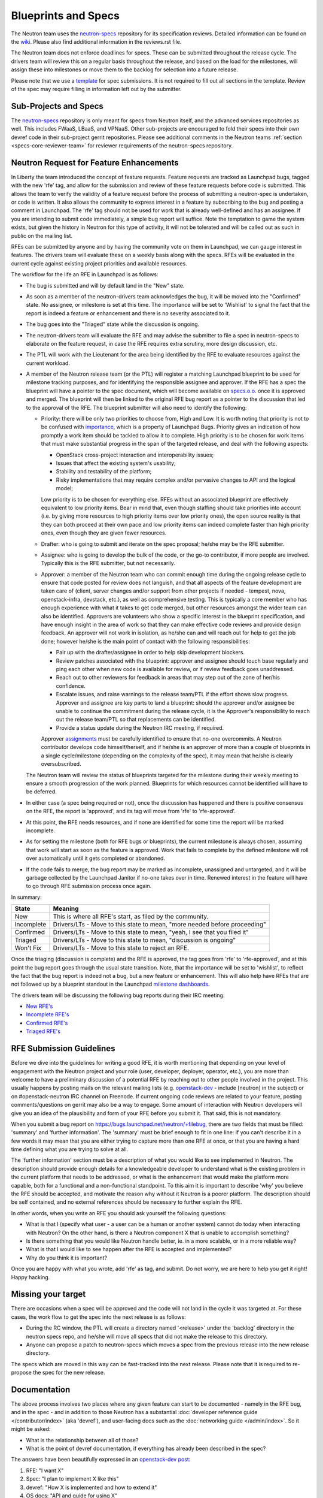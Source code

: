 Blueprints and Specs
====================

The Neutron team uses the `neutron-specs
<http://git.openstack.org/cgit/openstack/neutron-specs>`_ repository for its
specification reviews. Detailed information can be found on the `wiki
<https://wiki.openstack.org/wiki/Blueprints>`_. Please also find
additional information in the reviews.rst file.

The Neutron team does not enforce deadlines for specs. These can be submitted
throughout the release cycle. The drivers team will review this on a regular
basis throughout the release, and based on the load for the milestones, will
assign these into milestones or move them to the backlog for selection into
a future release.

Please note that we use a `template
<http://git.openstack.org/cgit/openstack/neutron-specs/tree/specs/template.rst>`_
for spec submissions. It is not required to fill out all sections in the
template. Review of the spec may require filling in information left out by
the submitter.

Sub-Projects and Specs
----------------------

The `neutron-specs <http://git.openstack.org/cgit/openstack/neutron-specs>`_
repository is only meant for specs from Neutron itself, and the advanced
services repositories as well. This includes FWaaS, LBaaS, and VPNaaS. Other
sub-projects are encouraged to fold their specs into their own devref code
in their sub-project gerrit repositories. Please see additional comments
in the Neutron teams :ref:`section <specs-core-reviewer-team>`
for reviewer requirements of the neutron-specs repository.

.. _request-for-feature-enhancement:

Neutron Request for Feature Enhancements
----------------------------------------

In Liberty the team introduced the concept of feature requests. Feature
requests are tracked as Launchpad bugs, tagged with the new 'rfe' tag, and
allow for the submission and review of these feature requests before code
is submitted.
This allows the team to verify the validity of a feature request before the
process of submitting a neutron-spec is undertaken, or code is written.  It
also allows the community to express interest in a feature by subscribing to
the bug and posting a comment in Launchpad. The 'rfe' tag should not be used
for work that is already well-defined and has an assignee. If you are intending
to submit code immediately, a simple bug report will suffice. Note the
temptation to game the system exists, but given the history in Neutron for this
type of activity, it will not be tolerated and will be called out as such in
public on the mailing list.

RFEs can be submitted by anyone and by having the community vote on them in
Launchpad, we can gauge interest in features. The drivers team will evaluate
these on a weekly basis along with the specs. RFEs will be evaluated in the
current cycle against existing project priorities and available resources.

The workflow for the life an RFE in Launchpad is as follows:

* The bug is submitted and will by default land in the "New" state.
* As soon as a member of the neutron-drivers team acknowledges the bug, it will
  be moved into the "Confirmed" state. No assignee, or milestone is set at this
  time. The importance will be set to 'Wishlist' to signal the fact that the
  report is indeed a feature or enhancement and there is no severity associated
  to it.
* The bug goes into the "Triaged" state while the discussion is ongoing.
* The neutron-drivers team will evaluate the RFE and may advise the submitter
  to file a spec in neutron-specs to elaborate on the feature request, in case
  the RFE requires extra scrutiny, more design discussion, etc.
* The PTL will work with the Lieutenant for the area being identified by the
  RFE to evaluate resources against the current workload.
* A member of the Neutron release team (or the PTL) will register a matching
  Launchpad blueprint to be used for milestone tracking purposes, and for
  identifying the responsible assignee and approver. If the RFE has a spec
  the blueprint will have a pointer to the spec document, which will become
  available on `specs.o.o. <http://specs.openstack.org/openstack/neutron-specs/>`_
  once it is approved and merged. The blueprint will then be linked to the
  original RFE bug report as a pointer to the discussion that led to the
  approval of the RFE.
  The blueprint submitter will also need to identify the following:

  * Priority: there will be only two priorities to choose from, High and Low.
    It is worth noting that priority is not to be confused with
    `importance <https://wiki.openstack.org/wiki/Bugs#Importance>`_,
    which is a property of Launchpad Bugs. Priority gives an indication of
    how promptly a work item should be tackled to allow it to complete. High
    priority is to be chosen for work items that must make substantial
    progress in the span of the targeted release, and deal with the
    following aspects:

    * OpenStack cross-project interaction and interoperability issues;
    * Issues that affect the existing system's usability;
    * Stability and testability of the platform;
    * Risky implementations that may require complex and/or pervasive
      changes to API and the logical model;

    Low priority is to be chosen for everything else. RFEs without an associated
    blueprint are effectively equivalent to low priority items. Bear in mind that,
    even though staffing should take priorities into account (i.e. by giving more
    resources to high priority items over low priority ones), the open source
    reality is that they can both proceed at their own pace and low priority items
    can indeed complete faster than high priority ones, even though they are
    given fewer resources.

  * Drafter: who is going to submit and iterate on the spec proposal; he/she
    may be the RFE submitter.
  * Assignee: who is going to develop the bulk of the code, or the
    go-to contributor, if more people are involved. Typically this is
    the RFE submitter, but not necessarily.
  * Approver: a member of the Neutron team who can commit enough time
    during the ongoing release cycle to ensure that code posted for review
    does not languish, and that all aspects of the feature development are
    taken care of (client, server changes and/or support from other projects
    if needed - tempest, nova, openstack-infra, devstack, etc.), as well as
    comprehensive testing.
    This is typically a core member who has enough experience with what it
    takes to get code merged, but other resources amongst the wider team can
    also be identified. Approvers are volunteers who show a specific interest
    in the blueprint specification, and have enough insight in the area of
    work so that they can make effective code reviews and provide design
    feedback. An approver will not work in isolation, as he/she can and will
    reach out for help to get the job done; however he/she is the main
    point of contact with the following responsibilities:

    * Pair up with the drafter/assignee in order to help skip development
      blockers.
    * Review patches associated with the blueprint: approver and assignee
      should touch base regularly and ping each other when new code is
      available for review, or if review feedback goes unaddressed.
    * Reach out to other reviewers for feedback in areas that may step
      out of the zone of her/his confidence.
    * Escalate issues, and raise warnings to the release team/PTL if the
      effort shows slow progress. Approver and assignee are key parts to land
      a blueprint: should the approver and/or assignee be unable to continue
      the commitment during the release cycle, it is the Approver's
      responsibility to reach out the release team/PTL so that replacements
      can be identified.
    * Provide a status update during the Neutron IRC meeting, if required.

    Approver `assignments <https://blueprints.launchpad.net/neutron/+assignments>`_
    must be carefully identified to ensure that no-one overcommits. A
    Neutron contributor develops code himself/herself, and if he/she is an
    approver of more than a couple of blueprints in a single cycle/milestone
    (depending on the complexity of the spec), it may mean that he/she is
    clearly oversubscribed.

  The Neutron team will review the status of blueprints targeted for the
  milestone during their weekly meeting to ensure a smooth progression of
  the work planned. Blueprints for which resources cannot be identified
  will have to be deferred.

* In either case (a spec being required or not), once the discussion has
  happened and there is positive consensus on the RFE, the report is 'approved',
  and its tag will move from 'rfe' to 'rfe-approved'.
* At this point, the RFE needs resources, and if none are identified for
  some time the report will be marked incomplete.
* As for setting the milestone (both for RFE bugs or blueprints), the current
  milestone is always chosen, assuming that work will start as soon as the feature
  is approved. Work that fails to complete by the defined milestone will roll
  over automatically until it gets completed or abandoned.
* If the code fails to merge, the bug report may be marked as incomplete,
  unassigned and untargeted, and it will be garbage collected by
  the Launchpad Janitor if no-one takes over in time. Renewed interest in the
  feature will have to go through RFE submission process once again.

In summary:

+------------+-----------------------------------------------------------------------------+
|State       | Meaning                                                                     |
+============+=============================================================================+
|New         | This is where all RFE's start, as filed by the community.                   |
+------------+-----------------------------------------------------------------------------+
|Incomplete  | Drivers/LTs - Move to this state to mean, "more needed before proceeding"   |
+------------+-----------------------------------------------------------------------------+
|Confirmed   | Drivers/LTs - Move to this state to mean, "yeah, I see that you filed it"   |
+------------+-----------------------------------------------------------------------------+
|Triaged     | Drivers/LTs - Move to this state to mean, "discussion is ongoing"           |
+------------+-----------------------------------------------------------------------------+
|Won't Fix   | Drivers/LTs - Move to this state to reject an RFE.                          |
+------------+-----------------------------------------------------------------------------+

Once the triaging (discussion is complete) and the RFE is approved, the tag goes from 'rfe'
to 'rfe-approved', and at this point the bug report goes through the usual state transition.
Note, that the importance will be set to 'wishlist', to reflect the fact that the bug report
is indeed not a bug, but a new feature or enhancement. This will also help have RFEs that are
not followed up by a blueprint standout in the Launchpad `milestone dashboards <https://launchpad.net/neutron/+milestones>`_.

The drivers team will be discussing the following bug reports during their IRC meeting:

* `New RFE's <https://bugs.launchpad.net/neutron/+bugs?field.status%3Alist=NEW&field.tag=rfe>`_
* `Incomplete RFE's <https://bugs.launchpad.net/neutron/+bugs?field.status%3Alist=INCOMPLETE&field.tag=rfe>`_
* `Confirmed RFE's <https://bugs.launchpad.net/neutron/+bugs?field.status%3Alist=CONFIRMED&field.tag=rfe>`_
* `Triaged RFE's <https://bugs.launchpad.net/neutron/+bugs?field.status%3Alist=TRIAGED&field.tag=rfe>`_


RFE Submission Guidelines
-------------------------

Before we dive into the guidelines for writing a good RFE, it is worth mentioning
that depending on your level of engagement with the Neutron project and your role
(user, developer, deployer, operator, etc.), you are more than welcome to have
a preliminary discussion of a potential RFE by reaching out to other people involved
in the project. This usually happens by posting mails on the relevant mailing
lists (e.g. `openstack-dev <http://lists.openstack.org>`_ - include [neutron] in
the subject) or on #openstack-neutron IRC channel on Freenode. If current ongoing
code reviews are related to your feature, posting comments/questions on gerrit
may also be a way to engage. Some amount of interaction with Neutron developers
will give you an idea of the plausibility and form of your RFE before you submit
it. That said, this is not mandatory.

When you submit a bug report on https://bugs.launchpad.net/neutron/+filebug,
there are two fields that must be filled: 'summary' and 'further information'.
The 'summary' must be brief enough to fit in one line: if you can't describe it
in a few words it may mean that you are either trying to capture more than one
RFE at once, or that you are having a hard time defining what you are trying to
solve at all.

The 'further information' section must be a description of what you would like
to see implemented in Neutron. The description should provide enough details for
a knowledgeable developer to understand what is the existing problem in the
current platform that needs to be addressed, or what is the enhancement that
would make the platform more capable, both for a functional and a non-functional
standpoint. To this aim it is important to describe 'why' you believe the RFE
should be accepted, and motivate the reason why without it Neutron is a poorer
platform. The description should be self contained, and no external references
should be necessary to further explain the RFE.

In other words, when you write an RFE you should ask yourself the following
questions:

* What is that I (specify what user - a user can be a human or another system)
  cannot do today when interacting with Neutron? On the other hand, is there a
  Neutron component X that is unable to accomplish something?
* Is there something that you would like Neutron handle better, ie. in a more
  scalable, or in a more reliable way?
* What is that I would like to see happen after the RFE is accepted and
  implemented?
* Why do you think it is important?

Once you are happy with what you wrote, add 'rfe' as tag, and submit. Do not
worry, we are here to help you get it right! Happy hacking.


Missing your target
-------------------

There are occasions when a spec will be approved and the code will not land in
the cycle it was targeted at. For these cases, the work flow to get the spec
into the next release is as follows:

* During the RC window, the PTL will create a directory named '<release>' under
  the 'backlog' directory in the neutron specs repo, and he/she will move all
  specs that did not make the release to this directory.
* Anyone can propose a patch to neutron-specs which moves a spec from the
  previous release into the new release directory.

The specs which are moved in this way can be fast-tracked into the next
release. Please note that it is required to re-propose the spec for the new
release.


Documentation
-------------

The above process involves two places where any given feature can start to be
documented - namely in the RFE bug, and in the spec - and in addition to those
Neutron has a substantial :doc:`developer reference guide </contributor/index>`
(aka 'devref'), and user-facing docs such as
the :doc:`networking guide </admin/index>`. So it might be asked:

* What is the relationship between all of those?

* What is the point of devref documentation, if everything has already been
  described in the spec?

The answers have been beautifully expressed in an `openstack-dev post
<http://lists.openstack.org/pipermail/openstack-dev/2015-December/081458.html>`_:

1. RFE: "I want X"
2. Spec: "I plan to implement X like this"
3. devref: "How X is implemented and how to extend it"
4. OS docs: "API and guide for using X"

Once a feature X has been implemented, we shouldn't have to go to back to its
RFE bug or spec to find information on it.  The devref may reuse a lot of
content from the spec, but the spec is not maintained and the implementation
may differ in some ways from what was intended when the spec was agreed.  The
devref should be kept current with refactorings, etc., of the implementation.

Devref content should be added as part of the implementation of a new feature.
Since the spec is not maintained after the feature is implemented, the devref
should include a maintained version of the information from the spec.

If a feature requires OS docs (4), the feature patch shall include the new,
or updated, documentation changes.  If the feature is purely a developer
facing thing, (4) is not needed.

